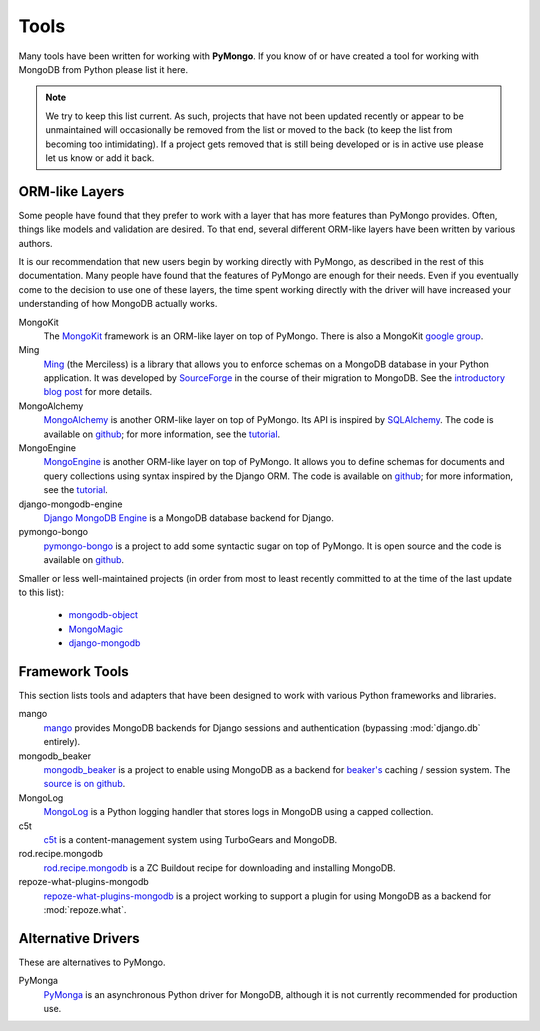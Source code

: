Tools
=====
Many tools have been written for working with **PyMongo**. If you know
of or have created a tool for working with MongoDB from Python please
list it here.

.. note:: We try to keep this list current. As such, projects that
   have not been updated recently or appear to be unmaintained will
   occasionally be removed from the list or moved to the back (to keep
   the list from becoming too intimidating). If a project gets removed
   that is still being developed or is in active use please let us
   know or add it back.

ORM-like Layers
---------------
Some people have found that they prefer to work with a layer that
has more features than PyMongo provides. Often, things like models and
validation are desired. To that end, several different ORM-like layers
have been written by various authors.

It is our recommendation that new users begin by working directly with
PyMongo, as described in the rest of this documentation. Many people
have found that the features of PyMongo are enough for their
needs. Even if you eventually come to the decision to use one of these
layers, the time spent working directly with the driver will have
increased your understanding of how MongoDB actually works.

MongoKit
  The `MongoKit <http://github.com/namlook/mongokit>`_ framework
  is an ORM-like layer on top of PyMongo. There is also a MongoKit
  `google group <http://groups.google.com/group/mongokit>`_.

Ming
  `Ming <http://merciless.sourceforge.net/>`_ (the Merciless) is a
  library that allows you to enforce schemas on a MongoDB database in
  your Python application. It was developed by `SourceForge
  <http://sourceforge.net/>`_ in the course of their migration to
  MongoDB. See the `introductory blog post
  <http://blog.pythonisito.com/2009/12/ming-01-released-python-library-for.html>`_
  for more details.

MongoAlchemy
  `MongoAlchemy <http://mongoalchemy.org>`_ is another ORM-like layer on top of
  PyMongo. Its API is inspired by `SQLAlchemy <http://sqlalchemy.org>`_. The
  code is available on `github <http://github.com/jeffjenkins/MongoAlchemy>`_;
  for more information, see the `tutorial <http://mongoalchemy.org/tutorial.html>`_.

MongoEngine
  `MongoEngine <http://hmarr.com/mongoengine/>`_ is another ORM-like
  layer on top of PyMongo. It allows you to define schemas for
  documents and query collections using syntax inspired by the Django
  ORM. The code is available on `github
  <http://github.com/hmarr/mongoengine>`_; for more information, see
  the `tutorial <http://hmarr.com/mongoengine/tutorial.html>`_.

django-mongodb-engine
  `Django MongoDB Engine
  <http://github.com/django-mongodb-engine/mongodb-engine/>`_ is a MongoDB
  database backend for Django.

pymongo-bongo
  `pymongo-bongo <http://pypi.python.org/pypi/pymongo-bongo/>`_ is a
  project to add some syntactic sugar on top of PyMongo. It is open
  source and the code is available on `github
  <http://github.com/svetlyak40wt/pymongo-bongo>`_.

Smaller or less well-maintained projects (in order from most to least
recently committed to at the time of the last update to this list):

  - `mongodb-object <http://github.com/marcboeker/mongodb-object>`_
  - `MongoMagic <http://bitbucket.org/bottiger/mongomagic/wiki/Home>`_
  - `django-mongodb <http://bitbucket.org/kpot/django-mongodb/>`_

Framework Tools
---------------
This section lists tools and adapters that have been designed to work with various Python frameworks and libraries.

mango
  `mango <http://github.com/vpulim/mango>`_ provides MongoDB
  backends for Django sessions and authentication (bypassing
  :mod:`django.db` entirely).

mongodb_beaker
  `mongodb_beaker <http://pypi.python.org/pypi/mongodb_beaker>`_ is a
  project to enable using MongoDB as a backend for `beaker's
  <http://beaker.groovie.org/>`_ caching / session system. The
  `source is on github
  <http://github.com/bwmcadams/mongodb_beaker>`_.

MongoLog
  `MongoLog <http://github.com/andreisavu/mongodb-log/>`_
  is a Python logging handler that stores logs in MongoDB using a
  capped collection.

c5t
  `c5t <http://bitbucket.org/percious/c5t/>`_ is a
  content-management system using TurboGears and MongoDB.

rod.recipe.mongodb
  `rod.recipe.mongodb
  <http://pypi.python.org/pypi/rod.recipe.mongodb/>`_ is a ZC Buildout
  recipe for downloading and installing MongoDB.

repoze-what-plugins-mongodb
  `repoze-what-plugins-mongodb
  <http://code.google.com/p/repoze-what-plugins-mongodb/>`_ is a
  project working to support a plugin for using MongoDB as a backend
  for :mod:`repoze.what`.

Alternative Drivers
-------------------
These are alternatives to PyMongo.

PyMonga
  `PyMonga <http://github.com/fiorix/mongo-async-python-driver>`_ is
  an asynchronous Python driver for MongoDB, although it is not
  currently recommended for production use.
